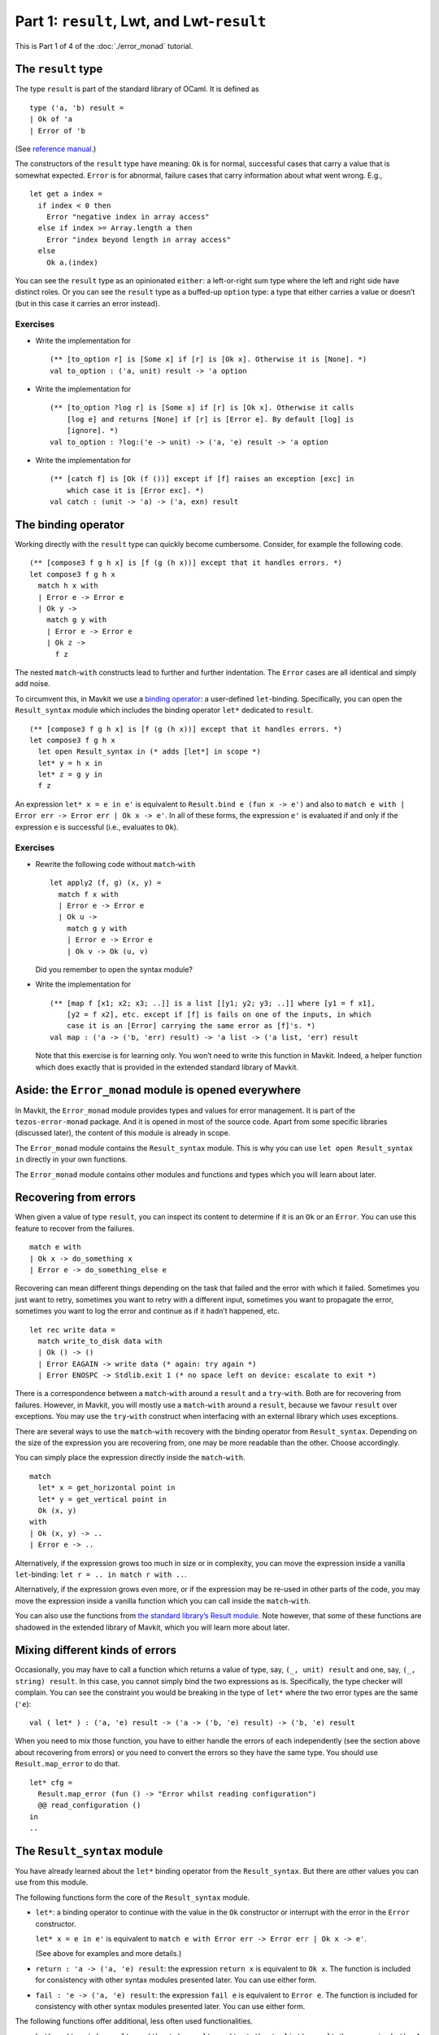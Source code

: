 Part 1: ``result``, Lwt, and Lwt-``result``
--------------------------------------------

This is Part 1 of 4 of the :doc:`./error_monad` tutorial.

The ``result`` type
~~~~~~~~~~~~~~~~~~~

The type ``result`` is part of the standard library of OCaml. It is
defined as

::

   type ('a, 'b) result =
   | Ok of 'a
   | Error of 'b

(See `reference
manual <https://ocaml.org/api/Stdlib.html#1_Resulttype>`__.)

The constructors of the ``result`` type have meaning: ``Ok`` is for
normal, successful cases that carry a value that is somewhat expected.
``Error`` is for abnormal, failure cases that carry information about
what went wrong. E.g.,

::

   let get a index =
     if index < 0 then
       Error "negative index in array access"
     else if index >= Array.length a then
       Error "index beyond length in array access"
     else
       Ok a.(index)

You can see the ``result`` type as an opinionated ``either``: a
left-or-right sum type where the left and right side have distinct
roles. Or you can see the ``result`` type as a buffed-up ``option``
type: a type that either carries a value or doesn’t (but in this case it
carries an error instead).

Exercises
^^^^^^^^^

-  Write the implementation for

   ::

      (** [to_option r] is [Some x] if [r] is [Ok x]. Otherwise it is [None]. *)
      val to_option : ('a, unit) result -> 'a option

-  Write the implementation for

   ::

      (** [to_option ?log r] is [Some x] if [r] is [Ok x]. Otherwise it calls
          [log e] and returns [None] if [r] is [Error e]. By default [log] is
          [ignore]. *)
      val to_option : ?log:('e -> unit) -> ('a, 'e) result -> 'a option

-  Write the implementation for

   ::

      (** [catch f] is [Ok (f ())] except if [f] raises an exception [exc] in
          which case it is [Error exc]. *)
      val catch : (unit -> 'a) -> ('a, exn) result

The binding operator
~~~~~~~~~~~~~~~~~~~~

Working directly with the ``result`` type can quickly become cumbersome.
Consider, for example the following code.

::

   (** [compose3 f g h x] is [f (g (h x))] except that it handles errors. *)
   let compose3 f g h x
     match h x with
     | Error e -> Error e
     | Ok y ->
       match g y with
       | Error e -> Error e
       | Ok z ->
         f z

The nested ``match``-``with`` constructs lead to further and further
indentation. The ``Error`` cases are all identical and simply add noise.

To circumvent this, in Mavkit we use a `binding
operator <https://ocaml.org/manual/bindingops.html>`__: a user-defined
``let``-binding. Specifically, you can open the ``Result_syntax`` module
which includes the binding operator ``let*`` dedicated to ``result``.

::

   (** [compose3 f g h x] is [f (g (h x))] except that it handles errors. *)
   let compose3 f g h x
     let open Result_syntax in (* adds [let*] in scope *)
     let* y = h x in
     let* z = g y in
     f z

An expression ``let* x = e in e'`` is equivalent to
``Result.bind e (fun x -> e')`` and also to
``match e with | Error err -> Error err | Ok x -> e'``. In all of these forms,
the expression ``e'`` is evaluated if and only if the expression ``e`` is
successful (i.e., evaluates to ``Ok``).

.. _exercises-1:

Exercises
^^^^^^^^^

-  Rewrite the following code without ``match``-``with``

   ::

      let apply2 (f, g) (x, y) =
        match f x with
        | Error e -> Error e
        | Ok u ->
          match g y with
          | Error e -> Error e
          | Ok v -> Ok (u, v)

   Did you remember to open the syntax module?

-  Write the implementation for

   ::

      (** [map f [x1; x2; x3; ..]] is a list [[y1; y2; y3; ..]] where [y1 = f x1],
          [y2 = f x2], etc. except if [f] is fails on one of the inputs, in which
          case it is an [Error] carrying the same error as [f]'s. *)
      val map : ('a -> ('b, 'err) result) -> 'a list -> ('a list, 'err) result

   Note that this exercise is for learning only. You won’t need to write
   this function in Mavkit. Indeed, a helper function which does exactly
   that is provided in the extended standard library of Mavkit.

Aside: the ``Error_monad`` module is opened everywhere
~~~~~~~~~~~~~~~~~~~~~~~~~~~~~~~~~~~~~~~~~~~~~~~~~~~~~~

In Mavkit, the ``Error_monad`` module provides types and values for error
management. It is part of the ``tezos-error-monad`` package. And it is
opened in most of the source code. Apart from some specific libraries
(discussed later), the content of this module is already in scope.

The ``Error_monad`` module contains the ``Result_syntax`` module. This
is why you can use ``let open Result_syntax in`` directly in your own
functions.

The ``Error_monad`` module contains other modules and functions and
types which you will learn about later.

Recovering from errors
~~~~~~~~~~~~~~~~~~~~~~

When given a value of type ``result``, you can inspect its content to
determine if it is an ``Ok`` or an ``Error``. You can use this feature
to recover from the failures.

::

   match e with
   | Ok x -> do_something x
   | Error e -> do_something_else e

Recovering can mean different things depending on the task that failed
and the error with which it failed. Sometimes you just want to retry,
sometimes you want to retry with a different input, sometimes you want
to propagate the error, sometimes you want to log the error and continue
as if it hadn’t happened, etc.

::

   let rec write data =
     match write_to_disk data with
     | Ok () -> ()
     | Error EAGAIN -> write data (* again: try again *)
     | Error ENOSPC -> Stdlib.exit 1 (* no space left on device: escalate to exit *)

There is a correspondence between a ``match``-``with`` around a
``result`` and a ``try``-``with``. Both are for recovering from
failures. However, in Mavkit, you will mostly use a ``match``-``with``
around a ``result``, because we favour ``result`` over exceptions. You
may use the ``try``-``with`` construct when interfacing with an external
library which uses exceptions.

There are several ways to use the ``match``-``with`` recovery with the
binding operator from ``Result_syntax``. Depending on the size of the
expression you are recovering from, one may be more readable than the
other. Choose accordingly.

You can simply place the expression directly inside the
``match``-``with``.

::

   match
     let* x = get_horizontal point in
     let* y = get_vertical point in
     Ok (x, y)
   with
   | Ok (x, y) -> ..
   | Error e -> ..

Alternatively, if the expression grows too much in size or in
complexity, you can move the expression inside a vanilla
``let``-binding: ``let r = .. in match r with ..``.

Alternatively, if the expression grows even more, or if the expression
may be re-used in other parts of the code, you may move the expression
inside a vanilla function which you can call inside the ``match``-``with``.

You can also use the functions from `the standard library’s Result
module <https://ocaml.org/api/Result.html>`__. Note however, that some
of these functions are shadowed in the extended library of Mavkit, which
you will learn more about later.

Mixing different kinds of errors
~~~~~~~~~~~~~~~~~~~~~~~~~~~~~~~~

Occasionally, you may have to call a function which returns a value of
type, say, ``(_, unit) result`` and one, say, ``(_, string) result``. In
this case, you cannot simply bind the two expressions as is.
Specifically, the type checker will complain. You can see the constraint
you would be breaking in the type of ``let*`` where the two error types
are the same (``'e``):

::

   val ( let* ) : ('a, 'e) result -> ('a -> ('b, 'e) result) -> ('b, 'e) result

When you need to mix those function, you have to either handle the
errors of each independently (see the section above about recovering from
errors) or you need to convert the errors so they have the same type.
You should use ``Result.map_error`` to do that.

::

   let* cfg =
     Result.map_error (fun () -> "Error whilst reading configuration")
     @@ read_configuration ()
   in
   ..

The ``Result_syntax`` module
~~~~~~~~~~~~~~~~~~~~~~~~~~~~

You have already learned about the ``let*`` binding operator from the
``Result_syntax``. But there are other values you can use from this
module.

The following functions form the core of the ``Result_syntax`` module.

-  ``let*``: a binding operator to continue with the value in the ``Ok``
   constructor or interrupt with the error in the ``Error`` constructor.

   ``let* x = e in e'`` is equivalent to
   ``match e with Error err -> Error err | Ok x -> e'``.

   (See above for examples and more details.)

-  ``return : 'a -> ('a, 'e) result``: the expression ``return x`` is
   equivalent to ``Ok x``. The function is included for consistency with
   other syntax modules presented later. You can use either form.

-  ``fail : 'e -> ('a, 'e) result``: the expression ``fail e`` is
   equivalent to ``Error e``. The function is included for consistency
   with other syntax modules presented later. You can use either form.

The following functions offer additional, less often used
functionalities.

-  ``both : ('a, 'e) result -> ('b, 'e) result -> ('a * 'b, 'e list) result``:
   the expression ``both e1 e2`` is ``Ok`` if both expressions
   evaluate to ``Ok`` and ``Error`` otherwise.

   Note that the expression ``both e1 e2`` is different from the
   expression ``let* x = e1 in let* y = e2 in return (x, y)``. In the
   former (``both``) version, both ``e1`` and ``e2`` are evaluated,
   regardless of success/failure of ``e1`` and ``e2``. In the latter
   (``let*``-``let*``) version, ``e2`` is evaluated if and only if
   ``e1`` is successful.

   This distinction is important when the expressions ``e1`` and ``e2``
   have side effects: ``both (f ()) (g ())``.

-  ``all : ('a, 'e) result list -> ('a list, 'e list) result``: the
   function ``all`` is a generalisation of ``both`` from tuples to
   lists.

   Note that, as a generalisation of ``both``, in a call to the function
   ``all``, all the elements of the list are evaluated, regardless of
   success/failure of the elements: ``all (List.map f xs)``.

-  ``join : (unit, 'e) result list -> (unit, 'e list) result``: the
   function ``join`` is a specialisation of ``all`` for lists of
   unit-typed expressions (typically, for side-effects).

   Note that, as a specialisation of ``all``, in a call to the function
   ``join``, all the elements of the list are evaluated, regardless of
   success/failure of the elements: ``join (List.map f xs)``.

The following functions do not provide new functionalities but they are
useful for small performance gains or for shorter syntax.

-  ``return_unit`` is equivalent to ``return ()`` but it avoids one
   allocation. This is important in parts of the code that are
   performance critical, and it is a good habit to take otherwise.

   | ``return_nil`` is equivalent to ``return []`` but it avoids one
     allocation.
   | ``return_true`` is equivalent to ``return true`` but it avoids one
     allocation.
   | ``return_false`` is equivalent to ``return false`` but it avoids
     one allocation.

   | ``return_none`` is equivalent to ``return None`` but it avoids one
     allocation.
   | ``return_some x`` is equivalent to ``return (Some x)`` and it is
     provided for completeness with ``return_none``.

-  ``let+`` is a binding operator similar to ``let*`` but when the
   expression which follows the ``in`` returns a non-result value. In
   other words, ``let+ x = e in e'`` is equivalent to
   ``let* x = e in return (e')``.

   The ``let+`` is purely for syntactic conciseness (compared to the ``*``
   variant), use it if it makes
   your code more readable.

Lwt
~~~

In Mavkit, I/O and concurrency are handled using the Lwt library. With
Lwt you use *promises* to handle I/O and concurrency. You can think of
promises as data structures that are empty until they *resolve*, at
which point they hold a value.

A promise for a value of type ``'a`` has type ``'a Lwt.t``. The function
``Lwt.bind : 'a t -> ('a -> 'b t) -> 'b t`` waits for the promise to
resolve (i.e., to carry a value of type ``'a``) before applying the
provided function. The expression ``bind p f`` is a promise which
resolves only once the promise ``p`` has resolved *and then* the promise
returned by ``f`` has resolved too.

If you are not familiar with Lwt, you should check out `the official manual
<https://ocsigen.org/lwt/latest/manual/manual>`__ and `this
introduction <https://raphael-proust.gitlab.io/code/lwt-part-1.html>`__
before continuing. This is important. Do it.

Unlike is mentioned in those separate resources on Lwt, in Mavkit, we
do not in general use the success/failure mechanism of Lwt. Instead, we
mostly rely on ``result`` (as mentioned above).

Thus, in the rest of this tutorial we only consider the subset of Lwt
without failures. In practice, you might need to take care of exceptions
in some cases, but this is discussed in the later, more advanced parts of the
tutorial.

The ``Lwt_syntax`` module
~~~~~~~~~~~~~~~~~~~~~~~~~

In Mavkit, because Lwt is pervasive, you need to bind promises often. To
make it easier, you can use the ``Lwt_syntax`` module. The
``Lwt_syntax`` module is made available everywhere by the
``Error_monad`` module. The ``Lwt_syntax`` module is similar to the
``Result_syntax`` module but for the Lwt monad (more about monads
later).

-  ``let*``: a binding operator to wait for the promise to resolve
   before continuing.

   ``let* x = e in e'`` is a promise that resolves after ``e`` has
   resolved to a given value and then ``e'`` has resolved with that
   value carried by ``x``.

   Note that ``Lwt_syntax`` and ``Result_syntax`` (see above) both use
   ``let*`` for their main binding operator. Consequently, the specific
   meaning of ``let*`` depends on which module is open. This extends to
   other syntax modules introduced later in this tutorial.

   (What if you need to use both Lwt and ``result``? Which syntax module
   should you use? You will learn about that in the next section!)

-  ``return : 'a -> 'a Lwt.t``: the expression ``return x`` is equivalent to
   ``Lwt.return x``. It is a promise that is already resolved with the value of
   ``x``.

-  ``and*``: a binding operator alias for ``both`` (see below). You can
   use it with ``let*`` the same way you use ``and`` with ``let``.

   ::

      let apply_triple f (x, y, z) =
        let open Lwt_syntax in
        let* u = f x
        and* v = f y
        and* w = f z
        in
        return (u, v, w)

   When you use ``and*``, the bound promises (``f x``, ``f y``, and
   ``f z``) are evaluated concurrently, and the expression which follows
   the ``in`` (``return ..``) is evaluated once all the bound promises
   have all resolved.

The following functions offer additional, less often used
functionalities.

-  ``both: 'a Lwt.t -> 'b Lwt.t -> ('a * 'b) Lwt.t``: the expression
   ``both p q`` is a promise that resolves only once both promises
   ``p`` and ``q`` (which make progress concurrently) have resolved.

   In practice, you will most likely use ``and*`` instead of both.

-  ``all: 'a Lwt.t list -> 'a list Lwt.t``: the function ``all`` is a
   generalisation of ``both`` from tuples to lists.

   Note that, as a generalisation of ``both``, in a call to the function
   ``all``, all the promises in the provided list make progress towards
   resolution concurrently.

-  ``join : unit Lwt.t list -> unit Lwt.t``: the function ``join`` is a
   specialisation of ``all`` to lists of units (i.e., side-effects).

The following functions do not provide new functionalities but they are
useful for small performance gains or for shorter syntax.

-  ``return_unit`` is equivalent to ``return ()`` but it avoids one
   allocation. This is important in parts of the code that are
   performance critical, and it is a good habit to take otherwise.

   | ``return_nil`` is equivalent to ``return []`` but it avoids one
     allocation.
   | ``return_true`` is equivalent to ``return true`` but it avoids one
     allocation.
   | ``return_false`` is equivalent to ``return false`` but it avoids
     one allocation.

   | ``return_none`` is equivalent to ``return None`` but it avoids one
     allocation.
   | ``return_some x`` is equivalent to ``return (Some x)`` and it is
     provided for completeness.

   | ``return_ok x`` is equivalent to ``return (Ok x)`` and it is
     provided for completeness.
   | ``return_error x`` is equivalent to ``return (Error x)`` and it is
     provided for completeness.

-  ``let+`` and ``and+`` are binding operators similar to ``let*`` and
   ``and*`` but when the expression which follows the ``in`` returns a
   non-promise value. In other words, ``let+ x = e1 and+ y = e2 in e`` is
   equivalent to ``let* x = e1 and* y = e2 in return e``.

   The ``let+`` and ``and+`` are purely for syntactic conciseness (compared to
   the ``*`` variants), use them if it makes your code more readable.

Promises of results: Lwt and ``result`` together
~~~~~~~~~~~~~~~~~~~~~~~~~~~~~~~~~~~~~~~~~~~~~~~~

In Mavkit, we have functions that perform I/O and also may fail. In this
case, the function returns a promise of a ``result``. This is the topic
of this section.

Note that Lwt and ``result`` are orthogonal concerns. On the one hand,
Lwt is for concurrency, for automatically scheduling code around I/O,
for making progress on different parts of the program side-by-side. On
the other hand, ``result`` is for aborting computations, for handling
success/failures. It is because Lwt and ``result`` are orthogonal that
we can use them together.

::

   'a  --------------> ('a, 'e) result
    |                           |
    |                           |
    V                           V
   'a Lwt.t ---------> ('a, 'e) result Lwt.t

When we combine Lwt and ``result`` for control-flow purpose we combine
both of the orthogonal behaviours. We can achieve this combined
behaviour “by hand”. However, doing so requires mixing
``Lwt_syntax.( let* )`` and regular ``match``-``with``:

::

   let apply2 (f, g) (x, y) =
     let open Lwt_syntax in
     let* r = f x in
     match r with
     | Error e -> return (Error e)
     | Ok u ->
       let* r = g y in
       match r with
       | Error e -> return (Error e)
       | Ok v -> return (Ok (u, v))

This is interesting to consider because it shows the two orthogonal
features of control-flow separately: wait for the promise to resolve,
and check for errors. However, in practice, this becomes cumbersome even
faster than when working with plain ``result`` values.

To make this easier, in Mavkit we use a binding operator. Specifically,
you can open the ``Lwt_result_syntax`` (instead of the other syntax
modules) which includes a binding operator dedicated to promises of
``result``.

::

   let apply2 (f, g) (x, y) =
     let open Lwt_result_syntax in
     let* u = f x in
     let* v = g y in
     return (u, v)

When a promise resolves to ``Ok`` we say that it resolves successfully.
When it resolves to ``Error`` we say that it resolves unsuccessfully or
that it fails.

.. _exercises-2:

Exercises
^^^^^^^^^

-  Rewrite the following code without ``match``-``with``

   ::

      let compose3 f g h x
        let open Lwt_syntax in
        let* r = h x in
        match r with
        | Error e -> return (Error e)
        | Ok y ->
          let* s = g y in
          match s with
          | Error e -> return (Error e)
          | Ok z ->
            f z

   Did you remember to change the opened syntax module?

The ``Lwt_result_syntax`` module
~~~~~~~~~~~~~~~~~~~~~~~~~~~~~~~~

Mavkit provides the ``Lwt_result_syntax`` module to help handle promises
of results.

-  ``let*``: a binding operator to wait for the promise to resolve
   before continuing with the value in the ``Ok`` constructor or
   interrupting with the error in the ``Error`` constructor.

   Note how the ``let*`` binding operator combines the behaviour of
   ``Lwt_syntax.( let* )`` and ``Result_syntax.( let* )``. Also note
   that the different ``let*``\ s are differentiated by context;
   specifically by what syntax module has been opened.

-  ``return: 'a -> ('a, 'e) result Lwt.t``: the expression ``return x``
   is a promise already successfully resolved to ``x``. More formally,
   ``return x`` is equivalent to
   ``Lwt_syntax.return (Result_syntax.return x)``.

-  ``fail: 'e -> ('a, 'e) result Lwt.t``: the expression ``fail e`` is a
   promise already unsuccessfully resolved with the error ``e``. More
   formally, ``fail e`` is equivalent to
   ``Lwt_syntax.return (Result_syntax.fail e)``.

The following functions offer additional, less often used
functionalities.

-  ``both : ('a, 'e) result Lwt.t -> ('b, 'e) result Lwt.t -> ('a * 'b, 'e list) result Lwt.t``:
   the expression ``both p1 p2`` is a promise that resolves
   successfully if both ``p1`` and ``p2`` resolve successfully. It
   resolves unsuccessfully if either ``p1`` or ``p2`` resolve
   unsuccessfully.

   Note that in the expression ``both p1 p2``, both promises ``p1`` and
   ``p2`` are evaluated concurrently. Moreover, the returned promise
   only resolves once both promises have resolved, even if one resolves
   unsuccessfully.

   Note that this syntax module does not offer ``and*`` as a binding
   operator alias for ``both``. This is because, as with
   ``Result_syntax``, the type for errors in ``both`` is not stable (it
   is ``'e`` on the argument side and ``'e   list`` on the return side).
   This hinders practical uses of ``and*``.

-  ``all : ('a, 'e) result Lwt.t list -> ('a list, 'e list) result Lwt.t``:
   the function ``all`` is a generalisation of ``both`` from tuples to
   lists.

   Note that, as a generalisation of ``both``, in a call to the function
   ``all``, all the promises in the provided list make progress towards
   resolution concurrently and continue to evaluate until resolution
   regardless of successes and failures.

-  ``join : (unit, 'e) result Lwt.t list -> (unit, 'e list) result Lwt.t``:
   the function ``join`` is a specialisation of ``all`` for lists of
   unit-type expressions (typically, for side-effects).

The following functions do not provide new functionalities but they are
useful for small performance gains or for shorter syntax.

-  ``return_unit`` is equivalent to ``return ()`` but it avoids one
   allocation. This is important in parts of the code that are
   performance critical, and it is a good habit to take otherwise.

   | ``return_nil`` is equivalent to ``return []`` but it avoids one
     allocation.
   | ``return_true`` is equivalent to ``return true`` but it avoids one
     allocation.
   | ``return_false`` is equivalent to ``return false`` but it avoids
     one allocation.

   | ``return_none`` is equivalent to ``return None`` but it avoids one
     allocation.
   | ``return_some x`` is equivalent to ``return (Some x)`` and it is
     provided for completeness.

   Note that, like with ``Result_syntax``, this syntax module does not
   provide ``return_ok`` and ``return_error``. This is to avoid nested
   ``result`` types. If you need to nest ``result``\ s you can do so by
   hand.

-  ``let+`` is a binding operator similar to ``let*`` but when the
   expression which follows the ``in`` returns a non-promise value. In
   other words, ``let+ x = e in e'`` is equivalent to
   ``let* x = e in return (e')``.

   The ``let+`` is purely for syntactic conciseness (compared to the ``*``
   variant), use it if it makes your code more readable.

.. _exercises-3:

Exercises
^^^^^^^^^

-  Write the implementation for

   ::

      (** [map f [x1; x2; ..]] is a promise for a list [[y1; y2; .. ]] where [y1]
          is the value that [f x1] successfully resolves to, etc. except if [f]
          resolves unsuccessfully on one of the input in which case it also
          resolves unsuccessfully with the same error as [f]. *)
      map : ('a -> ('b, 'e) result Lwt.t) -> 'a list -> ('b list, 'e) result Lwt.t

   How does your code compare to the one in the ``result``-only variant
   of this exercise?

   Note that this exercise is for learning only. You won’t need to write
   this function in Mavkit. Indeed, a helper function which does exactly
   that is provided in the extended standard library of Mavkit.

-  Make your ``map`` function tail-recursive.

-  What type error is triggered by the following code?

   ::

      open Lwt_result_syntax ;;
      let ( and* ) = both ;;
      let _ =
        let* x = return 0 and* y = return 1 in
        let* z = return 2 in
        return (x + y + z) ;;

-  Rewrite the following function without ``match``-``with``

   ::

      let compose3 f g h x =
        let open Lwt_syntax in
        let* y_result = f x in
        match y_result with
        | Error e -> return (Error e)
        | Ok y ->
          let* z_result = g y in
          match z_result with
          | Error e -> return (Error e)
          | Ok z ->
            h z

Converting errors of promises
~~~~~~~~~~~~~~~~~~~~~~~~~~~~~

Remember that, with ``Result_syntax``, you cannot mix different types of
errors in a single sequence of ``let*``. This also applies to
``Lwt_result_syntax``. Indeed, the type checker will prevent you from
doing so.

You can use the same ``Result.map_error`` function as for plain
``result``\ s. But when you are working with promises of ``result``, the
syntactic cost of doing so is high:

::

   let open Lwt_result_syntax in
   let* config =
     let open Lwt_syntax in
     let* config_result = read_configuration () in
     Lwt.return (Result.map_error (fun () -> ..) config_result)
   in
   ..

To avoid this syntactic weight, the ``Lwt_result_module`` provides a
dedicated function:

::

   lwt_map_error : ('e -> 'f) -> ('a, 'e) result Lwt.t -> ('a, 'f) result Lwt.t

Lifting
~~~~~~~

Occasionally, whilst you are working with promises of ``result`` (i.e.,
working with values of the type ``(_, _) result Lwt.t``), you will need
to call a function that returns a simple promise (a promise that cannot
fail, a promise of a value that’s not a ``result``, i.e., a value of
type ``_ Lwt.t``) or a simple result (an immediate value of a
``result``, i.e., a value of type ``(_, _) result``). This is common
enough that the module ``Lwt_result_syntax`` provides helpers dedicated
to this.

From ``result``-only into Lwt-``result``
^^^^^^^^^^^^^^^^^^^^^^^^^^^^^^^^^^^^^^^^

The module ``Lwt_result_syntax`` includes the binding operator ``let*?``. It is
dedicated to binding Result-only expressions.

::

   let*? x = check foo bar in (* Result-only: checking doesn't yield *)
   ..


.. sidebar:: Mnemonic

   The ``let*?`` binding operator uses the question mark (``?``) to represent
   the uncertainty of the ``result``. Is it a success? Is it a failure?


From Lwt-only into Lwt-``result``
^^^^^^^^^^^^^^^^^^^^^^^^^^^^^^^^^

The module ``Lwt_result_syntax`` includes the binding operator ``let*!``. It is
dedicated to binding Lwt-only expressions.

::

   let*! x = Events.emit foo bar in (* Lwt-only: logs can't fail *)
   ..


.. sidebar:: Mnemonic

   The ``let*!`` binding operator uses the exclamation mark (``!``) to represent
   the impossibility of errors: Thou shall not fail!


Wait! There is too much! What module am I supposed to open locally and what operators should I use?
~~~~~~~~~~~~~~~~~~~~~~~~~~~~~~~~~~~~~~~~~~~~~~~~~~~~~~~~~~~~~~~~~~~~~~~~~~~~~~~~~~~~~~~~~~~~~~~~~~~

If you are feeling overwhelmed by the different syntax modules, here are
some simple guidelines.

-  If your function returns ``(_, _) result Lwt.t`` values, then you
   start the function with ``let open Lwt_result_syntax in``. Within the
   function you use

   -  ``let`` for vanilla expressions,
   -  ``let*`` for Lwt-``result`` expressions,
   -  ``let*!`` for Lwt-only expressions,
   -  ``let*?`` for ``result``-only expressions.

   And you end your function with a call to ``return``.

-  If your function returns ``(_, _) result`` values, then you start the
   function with ``let open Result_syntax in``. Within the function you
   use

   -  ``let`` for vanilla expressions,
   -  ``let*`` for ``result`` expressions,

   And you end your function with a call to ``return``.

-  If your function returns ``_ Lwt.t`` values, then you start the
   function with ``let open Lwt_syntax in``.

   -  ``let`` for vanilla expressions,
   -  ``let*`` for Lwt expressions,

   And you end your function with a call to ``return``.

These are rules of thumb and there are exceptions to them. Still, they
should cover most of your uses and, as such, they are a good starting
point.

What’s an error?
~~~~~~~~~~~~~~~~

So far, this tutorial has considered errors in an abstract way. Most of
the types carried by the ``Error`` constructors have been parameters
(``'e``). This is a common pattern for higher-order functions that
compose multiple ``result`` and Lwt-``result`` functions together. But,
in practice, not every function is a higher-order abstract combinator
and you sometimes need to choose a concrete error. This section explores
common choices.

**A dedicated algebraic data type**

Often, a dedicated algebraic data type is appropriate. A sum type
represents the different kinds of failures that might occur. E.g.,
``type hashing_error = Not_enough_data | Invalid_escape_sequence``. A
product type (typically a record) carries multiple bits of information
about a failure. E.g.,
``type parsing_error = { source: string; location: int; token: token; }``

This approach works best when a set of functions (say, all the functions
of a module) have similar ways to fail. Indeed, when that is the case,
you can simply define the error type once and all calls to these
functions can match on that error type if need be.

E.g., `binary encoding and decoding errors in
data-encoding <https://nomadic-labs.gitlab.io/data-encoding/data-encoding/Data_encoding/Binary/index.html>`__.

**Polymorphic variants**

In some cases, the different functions of a module may each fail with
different subsets of a common set of errors. In such a case, you can use
`polymorphic variants <https://ocaml.org/manual/polyvariant.html>`__ to
represent errors. E.g.,

::

   val connect_to_peer:
     address -> (connection, [ `timeout | `connection_refused ]) result Lwt.t
   val send_message:
     connection -> signing_key -> string ->
       (unit, [ `timeout | `connection_closed ]) result Lwt.t
   val read_message:
     connection ->
       (string, [ `timeout | `unknown_signing_key | `invalid_signature | `connection_closed ]) result Lwt.t
   val close_connection: connection -> (unit, [ `unread_messages of string list ]) result

The benefit of this approach is that the caller can compose the
different functions together easily and match only on the union of
errors that may actually happen. The type checker keeps track of the
variants that can reach any program point.

::

   let handshake conn =
     let open Lwt_result_syntax in
     let* () = send_message conn "ping" in
     let* m = read_message conn in
     if m = "pong" then
       return ()
     else
       `unrecognised_message m

   let handshake conn =
     let open Lwt_syntax in
     let* r = handshake conn in
     match r with
     | Ok () -> return_unit
     | Error (`unknown_signing_key | `invalid_signature) ->
       (* we ignore unread messages if the peer had signature issues *)
       let _ = close_connection conn in
       return_unit
     | Error (`timeout | `connection_closed) ->
       match close_connection with
       | Ok () -> return_unit
       | Error (`unread_messages msgs) ->
         let* () = log_unread_messages msgs in
         return_unit

**A human-readable string**

In some cases, there is nothing to be done about an error but to inform
the user. In this case, the error may just as well be the message.

It is important to note that these messages are not generally meant to
be matched against. Indeed, such messages may not be stable and even if
they are, they probably don’t carry precise enough information to be
acted upon.

You should only use ``string`` as an error type when the error is not
recoverable and you should not try to recover from ``string`` errors (or
more precisely, your recovery should not depend on the content of the
string).

**An abstract type**

If the error is not meant to be recovered from, it is sometimes ok to use an
abstract type. This is generally useful at the interface of a module,
specifically when the functions within the module are meant to inspect
the errors and possibly attempt recovery, but the callers outside of the
modules are not.

If you do use an abstract type for errors, you should also provide a
pretty-printing function.

**A wrapper around one of the above**

Sometimes you want to add context or information to an error. E.g.,

::

   type 'a with_debug_info = {
     payload: 'a;
     timestamp: Time.System.t;
     position: string * int * int * int;
   }

   let with_debug_info ~position f =
     match f () with
     | Ok _ as ok -> ok
     | Error e -> Error { payload = e; timestamp = Time.System.now (); position }

This specific example can be useful for debugging, but other wrappers
can be useful in other contexts.

**Mixing error types**

It is difficult to work with different types of errors within the same
function. This most commonly happens if you are calling functions from
different libraries, which use different types of errors.

This is difficult because the errors on both sides of the binding
operator are the same.

::

   val ( let* ) : ('a, 'e) result -> ('a -> ('b, 'e) result) -> ('b, 'e) result

The error monad provides some support to deal with multiple types of
errors at once. But this support is limited. It is not generally an
issue because error-mixing is somewhat rare: it tends to happen at the
boundary between different levels of abstractions.

If you encounter one of these situations, you will need to convert all
the errors to a common type.

::

   type error = Configuration_error | Command_line_error

   let* config =
     match Config.parse_file config_file with
     | Ok _ as ok -> ok
     | Error Config.File_not_found -> Ok Config.default
     | Error Config.Invalid_file -> Error Configuration_error
   in
   let* cli_parameters =
     match Cli.parse_parameters () with
     | Ok _ as ok -> ok
     | Error Cli.Invalid_parameter -> Error Command_line_error
   in
   ..

You can also use the ``Result.map_error`` and ``lwt_map_error``
functions introduced in previous sections.

Wait! It was supposed to be “one single uniform way of dealing with errors”! What is this?
~~~~~~~~~~~~~~~~~~~~~~~~~~~~~~~~~~~~~~~~~~~~~~~~~~~~~~~~~~~~~~~~~~~~~~~~~~~~~~~~~~~~~~~~~~

The error management in Mavkit is a unified way (syntax modules
with regular, predictable interfaces) of handling different types of
errors.

The variety of errors is a boon in that it lets you use whatever is the
most appropriate for the part of the code that you are working on.
However, the variety of errors is also a curse in that stitching
together functions which return different errors requires boilerplate
conversion functions.

That’s where the global ``error`` type comes in: a unified type for
errors. And that’s for the next section to introduce.

META COMMENTARY
~~~~~~~~~~~~~~~

The previous sections are not Mavkit-specific. True, the syntax modules
are defined within the Mavkit source tree, but they could be released
separately (and they will be) or they could easily be replicated in a
separate project.

The next sections are Mavkit-specific. They introduce types and values
that are used within the whole of Mavkit.

| You should take this opportunity to take a break.
| Come back in a few minutes.
